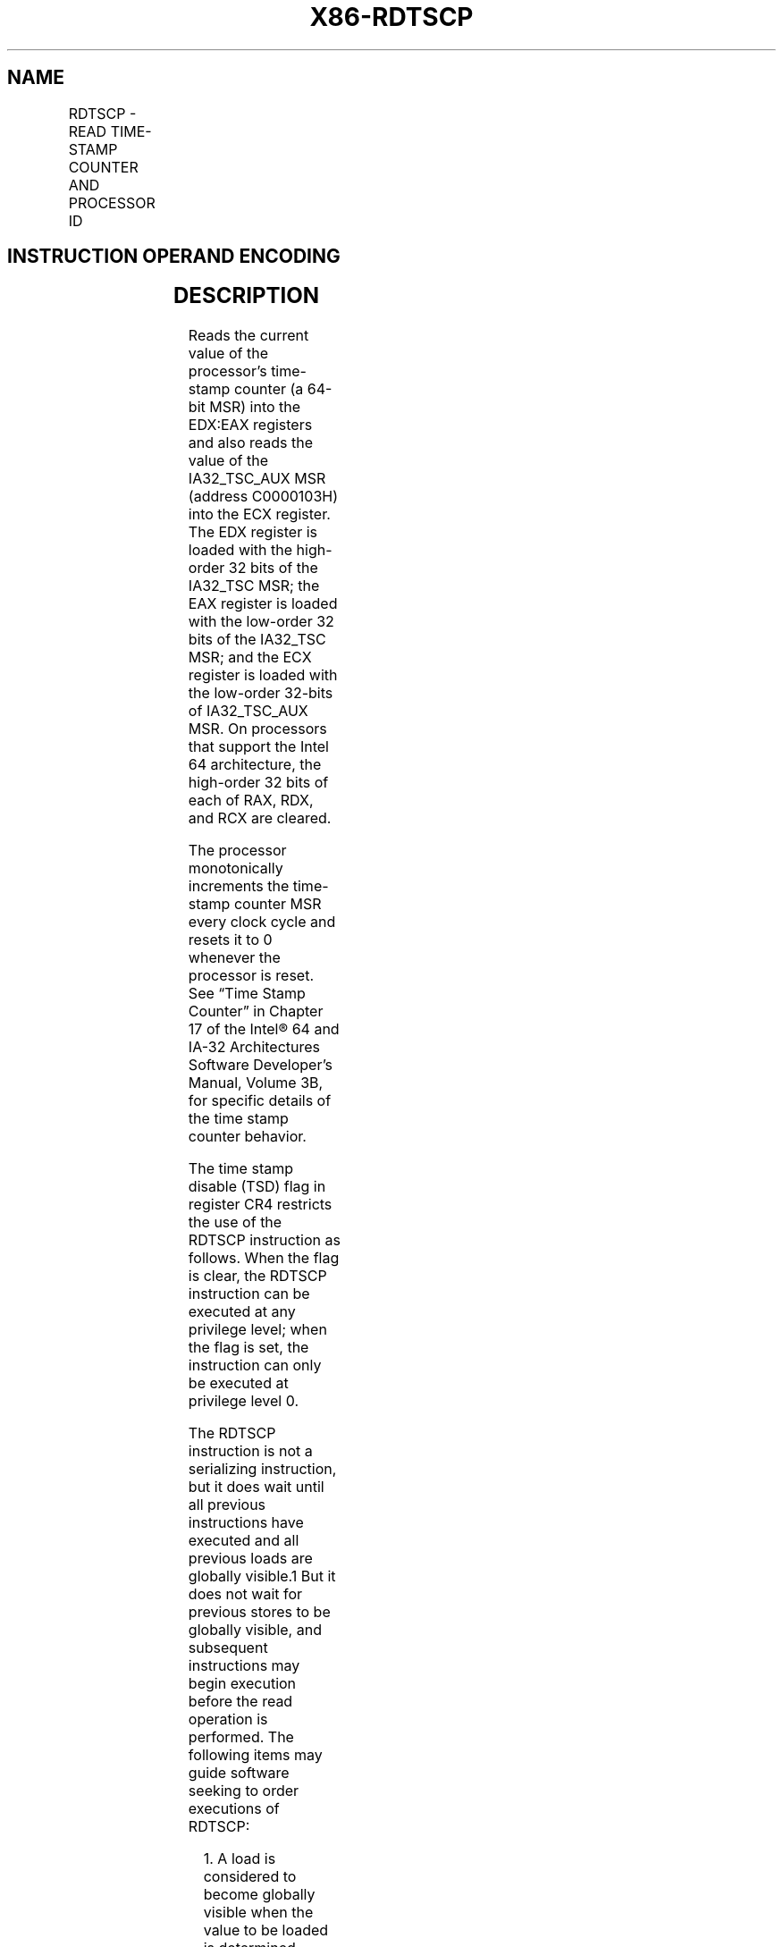 .nh
.TH "X86-RDTSCP" "7" "May 2019" "TTMO" "Intel x86-64 ISA Manual"
.SH NAME
RDTSCP - READ TIME-STAMP COUNTER AND PROCESSOR ID
.TS
allbox;
l l l l l l 
l l l l l l .
\fB\fCOpcode*\fR	\fB\fCInstruction\fR	\fB\fCOp/En\fR	\fB\fC64\-Bit Mode\fR	\fB\fCCompat/Leg Mode\fR	\fB\fCDescription\fR
0F 01 F9	RDTSCP	ZO	Valid	Valid	T{
Read 64\-bit time\-stamp counter and IA32
T}
\_
TSC
\_
T{
AUX value into EDX:EAX and ECX.
T}
.TE

.SH INSTRUCTION OPERAND ENCODING
.TS
allbox;
l l l l l 
l l l l l .
Op/En	Operand 1	Operand 2	Operand 3	Operand 4
ZO	NA	NA	NA	NA
.TE

.SH DESCRIPTION
.PP
Reads the current value of the processor’s time\-stamp counter (a 64\-bit
MSR) into the EDX:EAX registers and also reads the value of the
IA32\_TSC\_AUX MSR (address C0000103H) into the ECX register. The EDX
register is loaded with the high\-order 32 bits of the IA32\_TSC MSR; the
EAX register is loaded with the low\-order 32 bits of the IA32\_TSC MSR;
and the ECX register is loaded with the low\-order 32\-bits of
IA32\_TSC\_AUX MSR. On processors that support the Intel 64
architecture, the high\-order 32 bits of each of RAX, RDX, and RCX are
cleared.

.PP
The processor monotonically increments the time\-stamp counter MSR every
clock cycle and resets it to 0 whenever the processor is reset. See
“Time Stamp Counter” in Chapter 17 of the Intel® 64 and IA\-32
Architectures Software Developer’s Manual, Volume 3B, for specific
details of the time stamp counter behavior.

.PP
The time stamp disable (TSD) flag in register CR4 restricts the use of
the RDTSCP instruction as follows. When the flag is clear, the RDTSCP
instruction can be executed at any privilege level; when the flag is
set, the instruction can only be executed at privilege level 0.

.PP
The RDTSCP instruction is not a serializing instruction, but it does
wait until all previous instructions have executed and all previous
loads are globally visible.1 But it does not wait for previous stores to
be globally visible, and subsequent instructions may begin execution
before the read operation is performed. The following items may guide
software seeking to order executions of RDTSCP:

.PP
.RS

.PP
1\&. A load is considered to become globally visible when the value to
be loaded is determined.

.RE

.RS
.IP \(bu 2
If software requires RDTSCP to be executed only after all previous
stores are globally visible, it can execute MFENCE immediately
before RDTSCP.
.IP \(bu 2
If software requires RDTSCP to be executed prior to execution of any
subsequent instruction (including any memory accesses), it can
execute LFENCE immediately after RDTSCP.

.RE

.PP
See “Changes to Instruction Behavior in VMX Non\-Root Operation” in
Chapter 25 of the Intel® 64 and IA\-32 Architectures Software Developer’s
Manual, Volume 3C, for more information about the behavior of this
instruction in VMX non\-root operation.

.SH OPERATION
.PP
.RS

.nf
IF (CR4.TSD = 0) or (CPL = 0) or (CR0.PE = 0)
    THEN
        EDX:EAX ← TimeStampCounter;
        ECX ← IA32\_TSC\_AUX[31:0];
    ELSE (* CR4.TSD = 1 and (CPL = 1, 2, or 3) and CR0.PE = 1 *)
        #GP(0);
FI;

.fi
.RE

.SH FLAGS AFFECTED
.PP
None.

.SH PROTECTED MODE EXCEPTIONS
.TS
allbox;
l l 
l l .
#GP(0)	T{
If the TSD flag in register CR4 is set and the CPL is greater than 0.
T}
#UD	If the LOCK prefix is used.
	If CPUID.80000001H:EDX.RDTSCP
[
bit 27
]
 = 0.
.TE

.SH REAL\-ADDRESS MODE EXCEPTIONS
.TS
allbox;
l l 
l l .
#UD	If the LOCK prefix is used.
	If CPUID.80000001H:EDX.RDTSCP
[
bit 27
]
 = 0.
.TE

.SH VIRTUAL\-8086 MODE EXCEPTIONS
.TS
allbox;
l l 
l l .
#GP(0)	T{
If the TSD flag in register CR4 is set.
T}
#UD	If the LOCK prefix is used.
	If CPUID.80000001H:EDX.RDTSCP
[
bit 27
]
 = 0.
.TE

.SH COMPATIBILITY MODE EXCEPTIONS
.PP
Same exceptions as in protected mode.

.SH 64\-BIT MODE EXCEPTIONS
.PP
Same exceptions as in protected mode.

.SH SEE ALSO
.PP
x86\-manpages(7) for a list of other x86\-64 man pages.

.SH COLOPHON
.PP
This UNOFFICIAL, mechanically\-separated, non\-verified reference is
provided for convenience, but it may be incomplete or broken in
various obvious or non\-obvious ways. Refer to Intel® 64 and IA\-32
Architectures Software Developer’s Manual for anything serious.

.br
This page is generated by scripts; therefore may contain visual or semantical bugs. Please report them (or better, fix them) on https://github.com/ttmo-O/x86-manpages.

.br
MIT licensed by TTMO 2020 (Turkish Unofficial Chamber of Reverse Engineers - https://ttmo.re).

